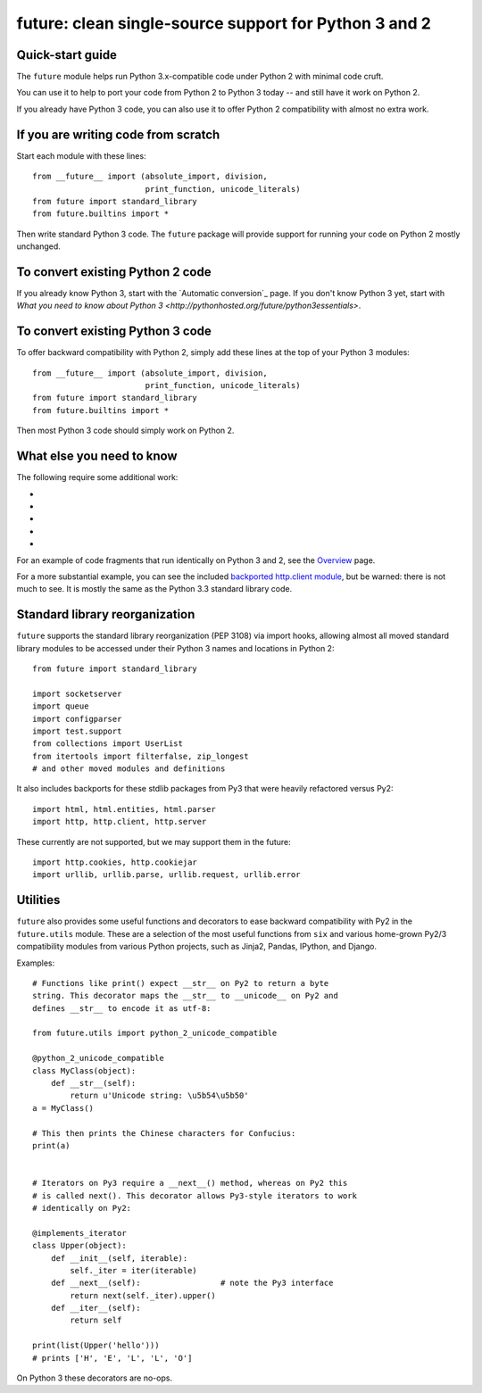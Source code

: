 future: clean single-source support for Python 3 and 2
======================================================

Quick-start guide
-----------------

The ``future`` module helps run Python 3.x-compatible code under Python 2
with minimal code cruft.

You can use it to help to port your code from Python 2 to Python 3 today -- and
still have it work on Python 2.

If you already have Python 3 code, you can also use it to offer Python 2
compatibility with almost no extra work.

If you are writing code from scratch
------------------------------------

Start each module with these lines::

    from __future__ import (absolute_import, division,
                            print_function, unicode_literals)
    from future import standard_library
    from future.builtins import *

Then write standard Python 3 code. The ``future`` package will provide support
for running your code on Python 2 mostly unchanged.


To convert existing Python 2 code
---------------------------------
If you already know Python 3, start with the `Automatic conversion`_ page.
If you don't know Python 3 yet, start with `What you need to know about Python 3 <http://pythonhosted.org/future/python3essentials>`.


To convert existing Python 3 code
---------------------------------

To offer backward compatibility with Python 2, simply add these lines
at the top of your Python 3 modules::

    from __future__ import (absolute_import, division,
                            print_function, unicode_literals)
    from future import standard_library
    from future.builtins import *
    
Then most Python 3 code should simply work on Python 2.


What else you need to know
--------------------------

The following require some additional work:

- .. _bytes objects: http://pythonhosted.org/future/bytes_objects
- .. _dict.items() etc.: http://pythonhosted.org/future/dict_methods
- .. _Custom __str__ methods: http://pythonhosted.org/future/str_method
- .. _Custom iterators: http://pythonhosted.org/future/custom_iterators
- .. _Metaclasses: http://pythonhosted.org/future/metaclasses


For an example of code fragments that run identically on Python 3 and 2, see the `Overview <http://pythonhosted.org/future/overview>`_ page.

For a more substantial example, you can see the included `backported http.client module
<https://github.com/edschofield/python-future/blob/master/future/standard_library/http/client.py>`_,
but be warned: there is not much to see. It is mostly the same as the Python
3.3 standard library code.
    

Standard library reorganization
-------------------------------
``future`` supports the standard library reorganization (PEP 3108)
via import hooks, allowing almost all moved standard library modules to be
accessed under their Python 3 names and locations in Python 2::
    
    from future import standard_library
    
    import socketserver
    import queue
    import configparser
    import test.support
    from collections import UserList
    from itertools import filterfalse, zip_longest
    # and other moved modules and definitions

It also includes backports for these stdlib packages from Py3 that were
heavily refactored versus Py2::
    
    import html, html.entities, html.parser
    import http, http.client, http.server

These currently are not supported, but we may support them in the
future::
    
    import http.cookies, http.cookiejar
    import urllib, urllib.parse, urllib.request, urllib.error


Utilities
---------
``future`` also provides some useful functions and decorators to ease backward
compatibility with Py2 in the ``future.utils`` module. These are a selection
of the most useful functions from ``six`` and various home-grown Py2/3
compatibility modules from various Python projects, such as Jinja2, Pandas,
IPython, and Django.

Examples::

    # Functions like print() expect __str__ on Py2 to return a byte
    string. This decorator maps the __str__ to __unicode__ on Py2 and
    defines __str__ to encode it as utf-8:

    from future.utils import python_2_unicode_compatible

    @python_2_unicode_compatible
    class MyClass(object):
        def __str__(self):
            return u'Unicode string: \u5b54\u5b50'
    a = MyClass()

    # This then prints the Chinese characters for Confucius:
    print(a)


    # Iterators on Py3 require a __next__() method, whereas on Py2 this
    # is called next(). This decorator allows Py3-style iterators to work
    # identically on Py2:

    @implements_iterator
    class Upper(object):
        def __init__(self, iterable):
            self._iter = iter(iterable)
        def __next__(self):                 # note the Py3 interface
            return next(self._iter).upper()
        def __iter__(self):
            return self

    print(list(Upper('hello')))
    # prints ['H', 'E', 'L', 'L', 'O']

On Python 3 these decorators are no-ops.



